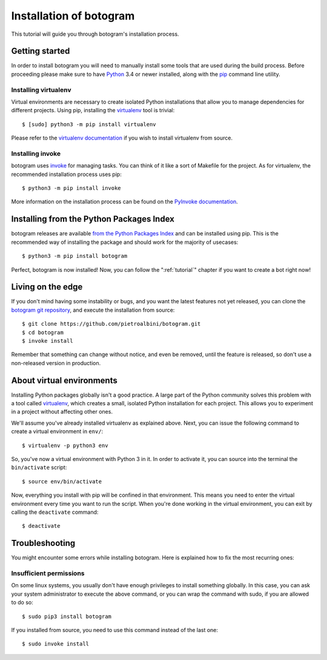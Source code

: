 .. Copyright (c) 2015-2017 The Botogram Authors (see AUTHORS)
   Documentation released under the MIT license (see LICENSE)

.. _install:

========================
Installation of botogram
========================

This tutorial will guide you through botogram's installation process.

.. _install-dependencies:

Getting started
===============

In order to install botogram you will need to manually install some tools that
are used during the build process. Before proceeding please make sure to have
Python_ 3.4 or newer installed, along with the pip_ command line utility.

Installing virtualenv
---------------------

Virtual environments are necessary to create isolated Python installations that
allow you to manage dependencies for different projects. Using pip, installing
the virtualenv_ tool is trivial::

   $ [sudo] python3 -m pip install virtualenv

Please refer to the `virtualenv documentation <install virtualenv>`_ if you wish
to install virtualenv from source.

Installing invoke
-----------------

botogram uses invoke_ for managing tasks. You can think of it like a sort of
Makefile for the project. As for virtualenv, the recommended installation
process uses pip::

   $ python3 -m pip install invoke

More information on the installation process can be found on the
`PyInvoke documentation <install pyinvoke>`_.

Installing from the Python Packages Index
=========================================

botogram releases are available `from the Python Packages Index`_ and can be
installed using pip. This is the recommended way of installing the package and
should work for the majority of usecases::

   $ python3 -m pip install botogram

Perfect, botogram is now installed! Now, you can follow the
":ref:`tutorial`" chapter if you want to create a bot right now!

.. _install-edge:

Living on the edge
==================

If you don't mind having some instability or bugs, and you want the latest
features not yet released, you can clone the `botogram git repository`_, and
execute the installation from source::

   $ git clone https://github.com/pietroalbini/botogram.git
   $ cd botogram
   $ invoke install

Remember that something can change without notice, and even be removed, until
the feature is released, so don't use a non-released version in production.

.. _install-venvs:

About virtual environments
==========================

Installing Python packages globally isn't a good practice. A large part of the
Python community solves this problem with a tool called virtualenv_, which
creates a small, isolated Python installation for each project. This allows
you to experiment in a project without affecting other ones.

We'll assume you've already installed virtualenv as explained above. Next, you
can issue the following command to create a virtual environment in ``env/``::

   $ virtualenv -p python3 env

So, you've now a virtual environment with Python 3 in it. In order to activate
it, you can source into the terminal the ``bin/activate`` script::

   $ source env/bin/activate

Now, everything you install with pip will be confined in that environment.
This means you need to enter the virtual environment every time you want to
run the script. When you're done working in the virtual environment, you can
exit by calling the ``deactivate`` command::

   $ deactivate

.. _install-troubleshooting:

Troubleshooting
===============

You might encounter some errors while installing botogram. Here is explained how
to fix the most recurring ones:

Insufficient permissions
------------------------

On some linux systems, you usually don't have enough privileges to install
something globally. In this case, you can ask your system administrator to
execute the above command, or you can wrap the command with sudo, if you
are allowed to do so::

   $ sudo pip3 install botogram

If you installed from source, you need to use this command instead of the last
one::

   $ sudo invoke install

.. _from the Python Packages Index: https://pypi.python.org/pypi/botogram
.. _pip: https://pip.pypa.io
.. _Python: https://www.python.org
.. _setuptools: https://setuptools.pypa.io
.. _botogram git repository: https://github.com/pietroalbini/botogram
.. _virtualenv: https://virtualenv.pypa.io
.. Apparently pyinvoke's documentation is no longer being served over HTTPS
.. _invoke: http://www.pyinvoke.org
.. _install virtualenv: https://virtualenv.pypa.io/en/latest/installation.html
.. _install pyinvoke: http://www.pyinvoke.org/installing.html
